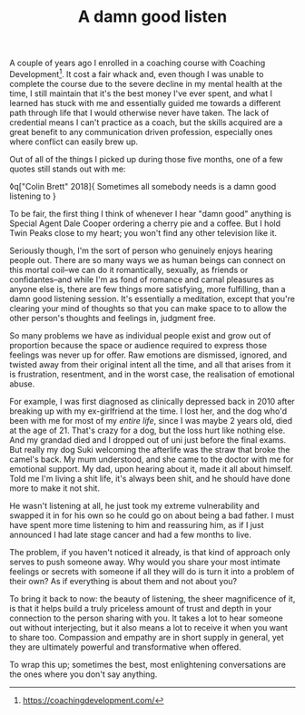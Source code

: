 #+TITLE: A damn good listen
:PROPERTIES:
:CREATED: [2020-08-01]
:CATEGORY: personal
:END:

A couple of years ago I enrolled in a coaching course with Coaching Development[fn:1]. It cost a fair whack and, even though I was unable to complete the course due to the severe decline in my mental health at the time, I still maintain that it's the best money I've ever spent, and what I learned has stuck with me and essentially guided me towards a different path through life that I would otherwise never have taken. The lack of credential means I can't practice as a coach, but the skills acquired are a great benefit to any communication driven profession, especially ones where conflict can easily brew up.

Out of all of the things I picked up during those five months, one of a few quotes still stands out with me:

◊q["Colin Brett" 2018]{
  Sometimes all somebody needs is a damn good listening to
}

To be fair, the first thing I think of whenever I hear "damn good" anything is Special Agent Dale Cooper ordering a cherry pie and a coffee. But I hold Twin Peaks close to my heart; you won't find any other television like it.

Seriously though, I'm the sort of person who genuinely enjoys hearing people out. There are so many ways we as human beings can connect on this mortal coil--we can do it romantically, sexually, as friends or confidantes--and while I'm as fond of romance and carnal pleasures as anyone else is, there are few things more satisfying, more fulfilling, than a damn good listening session. It's essentially a meditation, except that you're clearing your mind of thoughts so that you can make space to to allow the other person's thoughts and feelings in, judgment free.

So many problems we have as individual people exist and grow out of proportion because the space or audience required to express those feelings was never up for offer. Raw emotions are dismissed, ignored, and twisted away from their original intent all the time, and all that arises from it is frustration, resentment, and in the worst case, the realisation of emotional abuse.

For example, I was first diagnosed as clinically depressed back in 2010 after breaking up with my ex-girlfriend at the time. I lost her, and the dog who'd been with me for most of my /entire life/, since I was maybe 2 years old, died at the age of 21. That's crazy for a dog, but the loss hurt like nothing else. And my grandad died and I dropped out of uni just before the final exams. But really my dog Suki welcoming the afterlife was the straw that broke the camel's back. My mum understood, and she came to the doctor with me for emotional support. My dad, upon hearing about it, made it all about himself. Told me I'm living a shit life, it's always been shit, and he should have done more to make it not shit.

He wasn't listening at all, he just took my extreme vulnerability and swapped it in for his own so he could go on about being a bad father. I must have spent more time listening to him and reassuring him, as if I just announced I had late stage cancer and had a few months to live.

The problem, if you haven't noticed it already, is that kind of approach only serves to push someone away. Why would you share your most intimate feelings or secrets with someone if all they will do is turn it into a problem of their own? As if everything is about them and not about you?

To bring it back to now: the beauty of listening, the sheer magnificence of it, is that it helps build a truly priceless amount of trust and depth in your connection to the person sharing with you. It takes a lot to hear someone out without interjecting, but it also means a lot to receive it when you want to share too. Compassion and empathy are in short supply in general, yet they are ultimately powerful and transformative when offered.

To wrap this up; sometimes the best, most enlightening conversations are the ones where you don't say anything.


[fn:1] https://coachingdevelopment.com/


